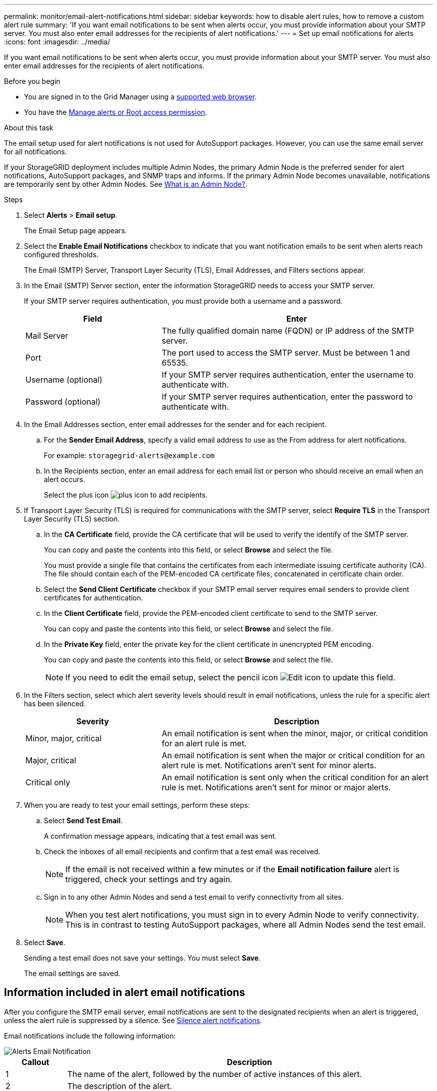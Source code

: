 ---
permalink: monitor/email-alert-notifications.html
sidebar: sidebar
keywords: how to disable alert rules, how to remove a custom alert rule
summary: 'If you want email notifications to be sent when alerts occur, you must provide information about your SMTP server. You must also enter email addresses for the recipients of alert notifications.'
---
= Set up email notifications for alerts
:icons: font
:imagesdir: ../media/

[.lead]
If you want email notifications to be sent when alerts occur, you must provide information about your SMTP server. You must also enter email addresses for the recipients of alert notifications.

.Before you begin
* You are signed in to the Grid Manager using a link:../admin/web-browser-requirements.html[supported web browser].
* You have the link:../admin/admin-group-permissions.html[Manage alerts or Root access permission].

.About this task
The email setup used for alert notifications is not used for AutoSupport packages. However, you can use the same email server for all notifications.

If your StorageGRID deployment includes multiple Admin Nodes, the primary Admin Node is the preferred sender for alert notifications, AutoSupport packages, and SNMP traps and informs. If the primary Admin Node becomes unavailable, notifications are temporarily sent by other Admin Nodes. See link:../primer/what-admin-node-is.html[What is an Admin Node?].

.Steps
. Select *Alerts* > *Email setup*.
+
The Email Setup page appears.

. Select the *Enable Email Notifications* checkbox to indicate that you want notification emails to be sent when alerts reach configured thresholds.
+
The Email (SMTP) Server, Transport Layer Security (TLS), Email Addresses, and Filters sections appear.

. In the Email (SMTP) Server section, enter the information StorageGRID needs to access your SMTP server.
+
If your SMTP server requires authentication, you must provide both a username and a password.
+
[cols="1a,2a" options="header"]
|===
| Field| Enter

| Mail Server
| The fully qualified domain name (FQDN) or IP address of the SMTP server.

| Port
| The port used to access the SMTP server. Must be between 1 and 65535.

| Username (optional)
| If your SMTP server requires authentication, enter the username to authenticate with.

| Password (optional)
| If your SMTP server requires authentication, enter the password to authenticate with.
|===

. In the Email Addresses section, enter email addresses for the sender and for each recipient.
 .. For the *Sender Email Address*, specify a valid email address to use as the From address for alert notifications.
+
For example: `storagegrid-alerts@example.com`

 .. In the Recipients section, enter an email address for each email list or person who should receive an email when an alert occurs.
+
Select the plus icon image:../media/icon_plus_sign_black_on_white.gif[plus icon] to add recipients.

. If Transport Layer Security (TLS) is required for communications with the SMTP server, select *Require TLS* in the Transport Layer Security (TLS) section.
 .. In the *CA Certificate* field, provide the CA certificate that will be used to verify the identify of the SMTP server.
+
You can copy and paste the contents into this field, or select *Browse* and select the file.
+
You must provide a single file that contains the certificates from each intermediate issuing certificate authority (CA). The file should contain each of the PEM-encoded CA certificate files, concatenated in certificate chain order.

 .. Select the *Send Client Certificate* checkbox if your SMTP email server requires email senders to provide client certificates for authentication.
 .. In the *Client Certificate* field, provide the PEM-encoded client certificate to send to the SMTP server.
+
You can copy and paste the contents into this field, or select *Browse* and select the file.

 .. In the *Private Key* field, enter the private key for the client certificate in unencrypted PEM encoding.
+
You can copy and paste the contents into this field, or select *Browse* and select the file.
+
NOTE: If you need to edit the email setup, select the pencil icon image:../media/icon_edit_tm.png[Edit icon] to update this field.

. In the Filters section, select which alert severity levels should result in email notifications, unless the rule for a specific alert has been silenced.
+
[cols="1a,2a" options="header"]
|===
| Severity| Description

| Minor, major, critical
| An email notification is sent when the minor, major, or critical condition for an alert rule is met.

| Major, critical
| An email notification is sent when the major or critical condition for an alert rule is met. Notifications aren't sent for minor alerts.

| Critical only
| 
An email notification is sent only when the critical condition for an alert rule is met. Notifications aren't sent for minor or major alerts.
|===

. When you are ready to test your email settings, perform these steps:
 .. Select *Send Test Email*.
+
A confirmation message appears, indicating that a test email was sent.

 .. Check the inboxes of all email recipients and confirm that a test email was received.
+
NOTE: If the email is not received within a few minutes or if the *Email notification failure* alert is triggered, check your settings and try again.

 .. Sign in to any other Admin Nodes and send a test email to verify connectivity from all sites.
+
NOTE: When you test alert notifications, you must sign in to every Admin Node to verify connectivity. This is in contrast to testing AutoSupport packages, where all Admin Nodes send the test email.
. Select *Save*.
+
Sending a test email does not save your settings. You must select *Save*.
+
The email settings are saved.

== Information included in alert email notifications

After you configure the SMTP email server, email notifications are sent to the designated recipients when an alert is triggered, unless the alert rule is suppressed by a silence. See link:silencing-alert-notifications.html[Silence alert notifications].

Email notifications include the following information:

image::../media/alerts_email_notification.png[Alerts Email Notification]

[cols="1a,6a"options="header"]
|===
| Callout| Description

| 1
| The name of the alert, followed by the number of active instances of this alert.

| 2
| The description of the alert.

| 3
| Any recommended actions for the alert.

| 4
| Details about each active instance of the alert, including the node and site affected, the alert severity, the UTC time when the alert rule was triggered, and the name of the affected job and service.

| 5
| The hostname of the Admin Node that sent the notification.
|===

== How alerts are grouped

To prevent an excessive number of email notifications from being sent when alerts are triggered, StorageGRID attempts to group multiple alerts in the same notification.

Refer to the following table for examples of how StorageGRID groups multiple alerts in email notifications.

[cols="1a,1a"options="header"]
|===
| Behavior| Example
a|
Each alert notification applies only to alerts that have the same name. If two alerts with different names are triggered at the same time, two email notifications are sent.
a|

* Alert A is triggered on two nodes at the same time. Only one notification is sent.
* Alert A is triggered on node 1, and Alert B is triggered on node 2 at the same time. Two notifications are sent--one for each alert.

a|
For a specific alert on a specific node, if the thresholds are reached for more than one severity, a notification is sent only for the most severe alert.
a|

* Alert A is triggered and the minor, major, and critical alert thresholds are reached. One notification is sent for the critical alert.

a|
The first time an alert is triggered, StorageGRID waits 2 minutes before sending a notification. If other alerts with the same name are triggered during that time, StorageGRID groups all of the alerts in the initial notification.​
a|

. Alert A is triggered on node 1 at 08:00. No notification is sent.
. Alert A is triggered on node 2 at 08:01. No notification is sent.
. At 08:02, a notification is sent to report both instances of the alert.

a|
If an another alert with the same name is triggered, StorageGRID waits 10 minutes before sending a new notification. The new notification reports all active alerts (current alerts that have not been silenced), even if they were reported previously.
a|

. Alert A is triggered on node 1 at 08:00. A notification is sent at 08:02.
. Alert A is triggered on node 2 at 08:05. A second notification is sent at 08:15 (10 minutes later). Both nodes are reported.

a|
If there are multiple current alerts with the same name and one of those alerts is resolved, a new notification is not sent if the alert reoccurs on the node for which the alert was resolved.
a|

. Alert A is triggered for node 1. A notification is sent.
. Alert A is triggered for node 2. A second notification is sent.
. Alert A is resolved for node 2, but it remains active for node 1.
. Alert A is triggered again for node 2. No new notification is sent because the alert is still active for node 1.

a|
StorageGRID continues to send email notifications once every 7 days until all instances of the alert are resolved or the alert rule is silenced.
a|

. Alert A is triggered for node 1 on March 8. A notification is sent.
. Alert A is not resolved or silenced. Additional notifications are sent on March 15, March 22, March 29, and so on.

|===

== Troubleshoot alert email notifications

If the *Email notification failure* alert is triggered or you are unable to receive the test alert email notification, follow these steps to resolve the issue.

.Before you begin
* You are signed in to the Grid Manager using a link:../admin/web-browser-requirements.html[supported web browser].
* You have the link:../admin/admin-group-permissions.html[Manage alerts or Root access permission].

.Steps
. Verify your settings.
 .. Select *Alerts* > *Email setup*.
 .. Verify that the Email (SMTP) Server settings are correct.
 .. Verify that you have specified valid email addresses for the recipients.
. Check your spam filter, and make sure that the email was not sent to a junk folder.
. Ask your email administrator to confirm that emails from the sender address aren't being blocked.
. Collect a log file for the Admin Node, and then contact technical support.
+
Technical support can use the information in the logs to help determine what went wrong. For example, the prometheus.log file might show an error when connecting to the server you specified.
+
See link:collecting-log-files-and-system-data.html[Collect log files and system data].